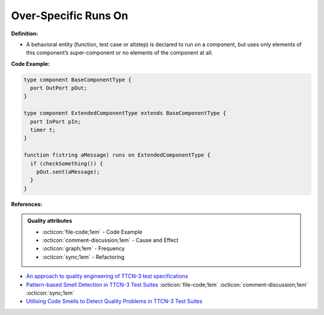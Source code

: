 Over-Specific Runs On
^^^^^
**Definition:**

* A behavioral entity (function, test case or altstep) is declared to run on a component, but uses only elements of this component’s super-component or no elements of the component at all.


**Code Example:**

.. code-block:: pseudo

  type component BaseComponentType {
    port OutPort pOut;
  }

  type component ExtendedComponentType extends BaseComponentType {
    port InPort pIn;
    timer t;
  }

  function f(string aMessage) runs on ExtendedComponentType {
    if (checkSomething()) {
      pOut.sent(aMessage);
    }
  }

**References:**

.. admonition:: Quality attributes

    * :octicon:`file-code;1em` -  Code Example
    * :octicon:`comment-discussion;1em` -  Cause and Effect
    * :octicon:`graph;1em` -  Frequency
    * :octicon:`sync;1em` -  Refactoring

* `An approach to quality engineering of TTCN-3 test specifications <https://link.springer.com/article/10.1007/s10009-008-0075-0>`_
* `Pattern-based Smell Detection in TTCN-3 Test Suites <http://citeseerx.ist.psu.edu/viewdoc/download?doi=10.1.1.144.6997&rep=rep1&type=pdf>`_ :octicon:`file-code;1em` :octicon:`comment-discussion;1em` :octicon:`sync;1em`
* `Utilising Code Smells to Detect Quality Problems in TTCN-3 Test Suites <https://link.springer.com/chapter/10.1007/978-3-540-73066-8_16>`_
